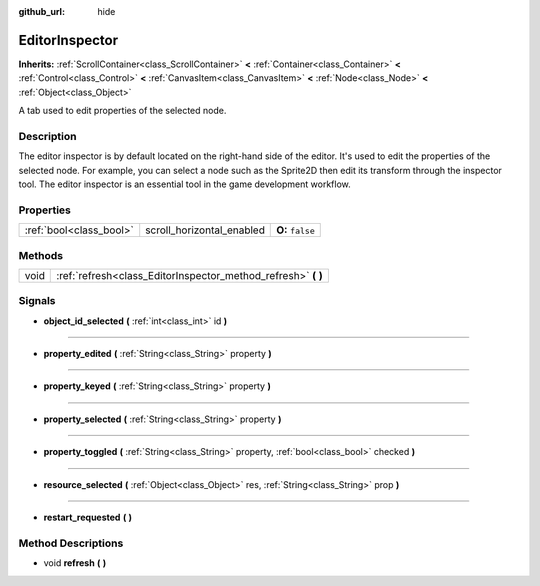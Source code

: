 :github_url: hide

.. Generated automatically by doc/tools/makerst.py in Godot's source tree.
.. DO NOT EDIT THIS FILE, but the EditorInspector.xml source instead.
.. The source is found in doc/classes or modules/<name>/doc_classes.

.. _class_EditorInspector:

EditorInspector
===============

**Inherits:** :ref:`ScrollContainer<class_ScrollContainer>` **<** :ref:`Container<class_Container>` **<** :ref:`Control<class_Control>` **<** :ref:`CanvasItem<class_CanvasItem>` **<** :ref:`Node<class_Node>` **<** :ref:`Object<class_Object>`

A tab used to edit properties of the selected node.

Description
-----------

The editor inspector is by default located on the right-hand side of the editor. It's used to edit the properties of the selected node. For example, you can select a node such as the Sprite2D then edit its transform through the inspector tool. The editor inspector is an essential tool in the game development workflow.

Properties
----------

+-------------------------+---------------------------+------------------+
| :ref:`bool<class_bool>` | scroll_horizontal_enabled | **O:** ``false`` |
+-------------------------+---------------------------+------------------+

Methods
-------

+------+------------------------------------------------------------------+
| void | :ref:`refresh<class_EditorInspector_method_refresh>` **(** **)** |
+------+------------------------------------------------------------------+

Signals
-------

.. _class_EditorInspector_signal_object_id_selected:

- **object_id_selected** **(** :ref:`int<class_int>` id **)**

----

.. _class_EditorInspector_signal_property_edited:

- **property_edited** **(** :ref:`String<class_String>` property **)**

----

.. _class_EditorInspector_signal_property_keyed:

- **property_keyed** **(** :ref:`String<class_String>` property **)**

----

.. _class_EditorInspector_signal_property_selected:

- **property_selected** **(** :ref:`String<class_String>` property **)**

----

.. _class_EditorInspector_signal_property_toggled:

- **property_toggled** **(** :ref:`String<class_String>` property, :ref:`bool<class_bool>` checked **)**

----

.. _class_EditorInspector_signal_resource_selected:

- **resource_selected** **(** :ref:`Object<class_Object>` res, :ref:`String<class_String>` prop **)**

----

.. _class_EditorInspector_signal_restart_requested:

- **restart_requested** **(** **)**

Method Descriptions
-------------------

.. _class_EditorInspector_method_refresh:

- void **refresh** **(** **)**

